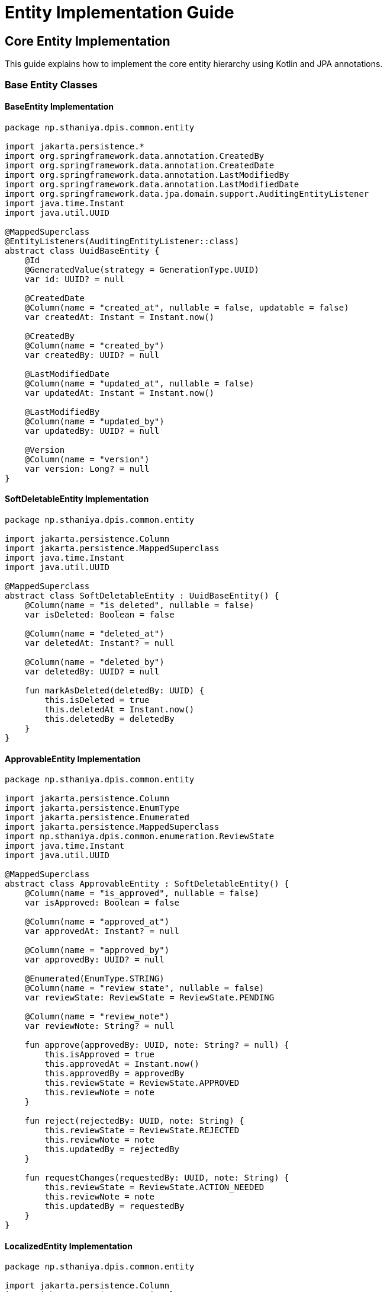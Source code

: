 = Entity Implementation Guide

== Core Entity Implementation

This guide explains how to implement the core entity hierarchy using Kotlin and JPA annotations.

=== Base Entity Classes

==== BaseEntity Implementation

[source,kotlin]
----
package np.sthaniya.dpis.common.entity

import jakarta.persistence.*
import org.springframework.data.annotation.CreatedBy
import org.springframework.data.annotation.CreatedDate
import org.springframework.data.annotation.LastModifiedBy
import org.springframework.data.annotation.LastModifiedDate
import org.springframework.data.jpa.domain.support.AuditingEntityListener
import java.time.Instant
import java.util.UUID

@MappedSuperclass
@EntityListeners(AuditingEntityListener::class)
abstract class UuidBaseEntity {
    @Id
    @GeneratedValue(strategy = GenerationType.UUID)
    var id: UUID? = null

    @CreatedDate
    @Column(name = "created_at", nullable = false, updatable = false)
    var createdAt: Instant = Instant.now()

    @CreatedBy
    @Column(name = "created_by")
    var createdBy: UUID? = null

    @LastModifiedDate
    @Column(name = "updated_at", nullable = false)
    var updatedAt: Instant = Instant.now()

    @LastModifiedBy
    @Column(name = "updated_by")
    var updatedBy: UUID? = null

    @Version
    @Column(name = "version")
    var version: Long? = null
}
----

==== SoftDeletableEntity Implementation

[source,kotlin]
----
package np.sthaniya.dpis.common.entity

import jakarta.persistence.Column
import jakarta.persistence.MappedSuperclass
import java.time.Instant
import java.util.UUID

@MappedSuperclass
abstract class SoftDeletableEntity : UuidBaseEntity() {
    @Column(name = "is_deleted", nullable = false)
    var isDeleted: Boolean = false

    @Column(name = "deleted_at")
    var deletedAt: Instant? = null

    @Column(name = "deleted_by")
    var deletedBy: UUID? = null

    fun markAsDeleted(deletedBy: UUID) {
        this.isDeleted = true
        this.deletedAt = Instant.now()
        this.deletedBy = deletedBy
    }
}
----

==== ApprovableEntity Implementation

[source,kotlin]
----
package np.sthaniya.dpis.common.entity

import jakarta.persistence.Column
import jakarta.persistence.EnumType
import jakarta.persistence.Enumerated
import jakarta.persistence.MappedSuperclass
import np.sthaniya.dpis.common.enumeration.ReviewState
import java.time.Instant
import java.util.UUID

@MappedSuperclass
abstract class ApprovableEntity : SoftDeletableEntity() {
    @Column(name = "is_approved", nullable = false)
    var isApproved: Boolean = false

    @Column(name = "approved_at")
    var approvedAt: Instant? = null

    @Column(name = "approved_by")
    var approvedBy: UUID? = null

    @Enumerated(EnumType.STRING)
    @Column(name = "review_state", nullable = false)
    var reviewState: ReviewState = ReviewState.PENDING

    @Column(name = "review_note")
    var reviewNote: String? = null

    fun approve(approvedBy: UUID, note: String? = null) {
        this.isApproved = true
        this.approvedAt = Instant.now()
        this.approvedBy = approvedBy
        this.reviewState = ReviewState.APPROVED
        this.reviewNote = note
    }

    fun reject(rejectedBy: UUID, note: String) {
        this.reviewState = ReviewState.REJECTED
        this.reviewNote = note
        this.updatedBy = rejectedBy
    }

    fun requestChanges(requestedBy: UUID, note: String) {
        this.reviewState = ReviewState.ACTION_NEEDED
        this.reviewNote = note
        this.updatedBy = requestedBy
    }
}
----

==== LocalizedEntity Implementation

[source,kotlin]
----
package np.sthaniya.dpis.common.entity

import jakarta.persistence.Column
import jakarta.persistence.JoinColumn
import jakarta.persistence.JoinTable
import jakarta.persistence.ManyToMany
import jakarta.persistence.MappedSuperclass
import np.sthaniya.dpis.internationalization.entity.TranslationKey
import java.util.Locale

@MappedSuperclass
abstract class LocalizedEntity : UuidBaseEntity() {
    @Column(name = "default_locale", nullable = false)
    var defaultLocale: String = Locale.getDefault().toLanguageTag()

    @ManyToMany
    @JoinTable(
        name = "entity_translation_keys",
        joinColumns = [JoinColumn(name = "entity_id")],
        inverseJoinColumns = [JoinColumn(name = "translation_key_id")]
    )
    var translationKeys: MutableSet<TranslationKey> = mutableSetOf()

    fun addTranslationKey(translationKey: TranslationKey) {
        translationKeys.add(translationKey)
    }

    fun removeTranslationKey(translationKey: TranslationKey) {
        translationKeys.remove(translationKey)
    }
}
----

==== SpatialEntity Implementation

[source,kotlin]
----
package np.sthaniya.dpis.common.entity

import jakarta.persistence.Column
import jakarta.persistence.MappedSuperclass
import org.hibernate.annotations.JdbcTypeCode
import org.hibernate.type.SqlTypes
import org.locationtech.jts.geom.Point
import org.locationtech.jts.geom.Polygon

@MappedSuperclass
abstract class SpatialEntity : UuidBaseEntity() {
    @Column(name = "point", columnDefinition = "geometry")
    @JdbcTypeCode(SqlTypes.GEOMETRY)
    var point: Point? = null

    @Column(name = "polygon", columnDefinition = "geometry")
    @JdbcTypeCode(SqlTypes.GEOMETRY)
    var polygon: Polygon? = null

    @Column(name = "centroid", columnDefinition = "geometry")
    @JdbcTypeCode(SqlTypes.GEOMETRY)
    var centroid: Point? = null

    @Column(name = "area_sq_meters")
    var area: Double? = null

    @Column(name = "elevation_meters")
    var elevation: Double? = null
}
----

==== NamedEntity Implementation

[source,kotlin]
----
package np.sthaniya.dpis.common.entity

import jakarta.persistence.Column
import jakarta.persistence.MappedSuperclass
import jakarta.validation.constraints.Size
import np.sthaniya.dpis.common.util.SlugGenerator

@MappedSuperclass
abstract class NamedEntity : UuidBaseEntity() {
    @Column(name = "name", nullable = false)
    var name: String? = null

    @Column(name = "name_translation_key")
    var nameTranslationKey: String? = null

    @Column(name = "description", length = 2000)
    var description: String? = null

    @Column(name = "desc_translation_key")
    var descTranslationKey: String? = null

    @Size(max = 255)
    @Column(name = "slug", unique = true)
    var slug: String? = null
        set(value) {
            field = value ?: generateSlug()
        }

    @Column(name = "code")
    var code: String? = null

    private fun generateSlug(): String {
        return name?.let { SlugGenerator.generateSlug(it) } ?: ""
    }
}
----

==== MediaEntity Implementation

[source,kotlin]
----
package np.sthaniya.dpis.common.entity

import jakarta.persistence.Column
import jakarta.persistence.ElementCollection
import jakarta.persistence.MappedSuperclass
import org.hibernate.annotations.JdbcTypeCode
import org.hibernate.type.SqlTypes

@MappedSuperclass
abstract class MediaEntity : UuidBaseEntity() {
    @Column(name = "primary_photo_key")
    var primaryPhotoKey: String? = null

    @ElementCollection
    @JdbcTypeCode(SqlTypes.JSON)
    @Column(name = "photo_keys", columnDefinition = "jsonb")
    var photoKeys: MutableSet<String> = mutableSetOf()

    @ElementCollection
    @JdbcTypeCode(SqlTypes.JSON)
    @Column(name = "video_keys", columnDefinition = "jsonb")
    var videoKeys: MutableSet<String> = mutableSetOf()

    @ElementCollection
    @JdbcTypeCode(SqlTypes.JSON)
    @Column(name = "document_keys", columnDefinition = "jsonb")
    var documentKeys: MutableSet<String> = mutableSetOf()

    @Column(name = "thumbnail_key")
    var thumbnailKey: String? = null

    @Column(name = "cover_image_key")
    var coverImageKey: String? = null
}
----

=== Embeddable Components

==== Address Component

[source,kotlin]
----
package np.sthaniya.dpis.common.component

import jakarta.persistence.Column
import jakarta.persistence.Embeddable
import jakarta.persistence.EnumType
import jakarta.persistence.Enumerated
import np.sthaniya.dpis.common.enumeration.AddressType

@Embeddable
class Address {
    @Column(name = "province_code")
    var provinceCode: String? = null

    @Column(name = "district_code")
    var districtCode: String? = null

    @Column(name = "municipality_code")
    var municipalityCode: String? = null

    @Column(name = "ward_number")
    var wardNumber: Int? = null

    @Column(name = "ward_municipality_code")
    var wardMunicipalityCode: String? = null

    @Column(name = "street_address")
    var streetAddress: String? = null

    @Column(name = "postal_code")
    var postalCode: String? = null

    @Column(name = "formatted_address")
    var formattedAddress: String? = null

    @Enumerated(EnumType.STRING)
    @Column(name = "address_type")
    var addressType: AddressType? = null

    fun toAddressString(): String {
        return buildString {
            streetAddress?.let { append(it).append(", ") }
            if (wardNumber != null) {
                append("Ward ").append(wardNumber).append(", ")
            }
            municipalityCode?.let { append(it).append(", ") }
            districtCode?.let { append(it).append(", ") }
            provinceCode?.let { append(it) }
            postalCode?.let { append(" ").append(it) }
        }
    }
}
----

==== Contact Information Component

[source,kotlin]
----
package np.sthaniya.dpis.common.component

import jakarta.persistence.Column
import jakarta.persistence.ElementCollection
import jakarta.persistence.Embeddable
import jakarta.validation.constraints.Email
import jakarta.validation.constraints.Pattern

@Embeddable
class ContactInformation {
    @Email
    @Column(name = "email")
    var email: String? = null

    @Email
    @Column(name = "alternate_email")
    var alternateEmail: String? = null

    @Pattern(regexp = "^\\+?[0-9]{10,15}$")
    @Column(name = "phone_number")
    var phoneNumber: String? = null

    @Pattern(regexp = "^\\+?[0-9]{10,15}$")
    @Column(name = "mobile_number")
    var mobileNumber: String? = null

    @Pattern(regexp = "^\\+?[0-9]{10,15}$")
    @Column(name = "fax_number")
    var faxNumber: String? = null

    @Column(name = "website_url")
    var websiteUrl: String? = null

    @ElementCollection
    var socialMediaUrls: MutableMap<String, String> = mutableMapOf()
}
----

==== SEO Attributes Component

[source,kotlin]
----
package np.sthaniya.dpis.common.component

import jakarta.persistence.Column
import jakarta.persistence.Embeddable
import jakarta.persistence.EnumType
import jakarta.persistence.Enumerated
import np.sthaniya.dpis.common.enumeration.TwitterCardType

@Embeddable
class SEOAttributes {
    @Column(name = "meta_title")
    var metaTitle: String? = null

    @Column(name = "meta_description", length = 500)
    var metaDescription: String? = null

    @Column(name = "meta_keywords")
    var metaKeywords: String? = null

    @Column(name = "canonical_url")
    var canonicalUrl: String? = null

    @Column(name = "og_title")
    var ogTitle: String? = null

    @Column(name = "og_description", length = 500)
    var ogDescription: String? = null

    @Column(name = "og_image_key")
    var ogImageKey: String? = null

    @Enumerated(EnumType.STRING)
    @Column(name = "twitter_card_type")
    var twitterCardType: TwitterCardType = TwitterCardType.SUMMARY
}
----

== Extension Functions and Utility Methods

=== Slug Generator

[source,kotlin]
----
package np.sthaniya.dpis.common.util

import java.text.Normalizer
import java.util.*

object SlugGenerator {
    fun generateSlug(input: String): String {
        return Normalizer.normalize(input, Normalizer.Form.NFD)
            .replace("\\p{InCombiningDiacriticalMarks}+".toRegex(), "")
            .lowercase(Locale.getDefault())
            .replace("[^\\w\\s-]".toRegex(), "")
            .replace("\\s+".toRegex(), "-")
            .replace("-+".toRegex(), "-")
            .trim('-')
    }
    
    fun generateUniqueSlug(input: String, existingSlug: (String) -> Boolean): String {
        var slug = generateSlug(input)
        var counter = 1
        
        while (existingSlug(slug)) {
            slug = "${generateSlug(input)}-$counter"
            counter++
        }
        
        return slug
    }
}
----

=== Entity Mapper Strategy

[source,kotlin]
----
package np.sthaniya.dpis.common.mapper

interface EntityMapper<Entity, Dto, CreateDto, UpdateDto> {
    fun toDto(entity: Entity): Dto
    fun toEntity(createDto: CreateDto): Entity
    fun updateEntity(entity: Entity, updateDto: UpdateDto): Entity
}
----

== Example Implementation

Here's how to implement a domain entity using this base structure:

[source,kotlin]
----
package np.sthaniya.dpis.location.entity

import jakarta.persistence.*
import np.sthaniya.dpis.common.component.SEOAttributes
import np.sthaniya.dpis.common.entity.NamedEntity
import np.sthaniya.dpis.common.entity.LocalizedEntity
import np.sthaniya.dpis.common.entity.SpatialEntity

@Entity
@Table(name = "tourist_areas")
class TouristArea : NamedEntity(), LocalizedEntity, SpatialEntity {
    @Enumerated(EnumType.STRING)
    @Column(name = "area_type")
    var areaType: AreaType? = null
    
    @Column(name = "ward_id")
    var wardId: UUID? = null
    
    @Column(name = "location")
    var location: String? = null
    
    @Column(name = "distance_from_ward_center")
    var distanceFromWardCenter: Double? = null
    
    @Enumerated(EnumType.STRING)
    @Column(name = "distance_unit")
    var distanceUnit: DistanceUnit? = null
    
    @Enumerated(EnumType.STRING)
    @Column(name = "access_road_condition")
    var accessRoadCondition: AccessRoadCondition? = null
    
    @Embedded
    var seoAttributes: SEOAttributes = SEOAttributes()
    
    @ElementCollection
    @CollectionTable(
        name = "tourist_area_photos",
        joinColumns = [JoinColumn(name = "tourist_area_id")]
    )
    @Column(name = "photo_key")
    var photoKeys: MutableSet<String> = mutableSetOf()
    
    @ElementCollection
    @CollectionTable(
        name = "tourist_area_festivals",
        joinColumns = [JoinColumn(name = "tourist_area_id")]
    )
    @Column(name = "festival_name")
    var festivals: MutableSet<String> = mutableSetOf()
}
----
